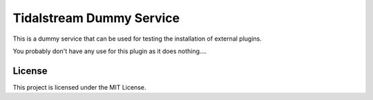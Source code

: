 =========================
Tidalstream Dummy Service
=========================

This is a dummy service that can be used for testing the installation of external plugins.

You probably don't have any use for this plugin as it does nothing....

License
--------

This project is licensed under the MIT License.
